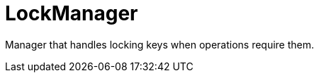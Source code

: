 [id="lockmanager_{context}"]
= LockManager

Manager that handles locking keys when operations require them.